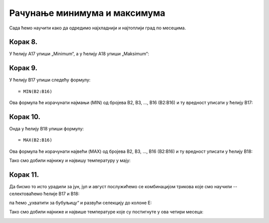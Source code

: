Рачунање минимума и максимума
======================================

Сада ћемо научити како да одредимо најхладнији и најтоплији град по месецима.

Корак 8.
------------------

У ћелију А17 упиши „Minimum“, а у ћелију A18 упиши „Maksimum“:


.. image:: ../../_images/DataTypes15.jpg
   :width: 600px
   :align: center


Корак 9.
--------------------

У ћелију B17 упиши следећу формулу:
::

    = MIN(B2:B16)


Ова формула ће израчунати најмањи (MIN) од бројева B2, B3, ..., B16 (B2:B16) и ту вредност уписати у ћелију B17:


.. image:: ../../_images/DataTypes16.jpg
   :width: 600px
   :align: center


Корак 10.
---------------------

Онда у ћелију B18 упиши формулу:
::

    = MAX(B2:B16)


Ова формула ће израчунати највећи (MAX) од бројева B2, B3, ..., B16 (B2:B16) и ту вредност уписати у ћелију B18:


.. image:: ../../_images/DataTypes17.jpg
   :width: 600px
   :align: center


Тако смо добили најнижу и највишу температуру у мају:


.. image:: ../../_images/DataTypes18.jpg
   :width: 600px
   :align: center


Корак 11.
-------------------------

Да бисмо то исто урадили за јун, јул и август послужићемо се комбинацијом трикова које смо научили -- селектоваћемо ћелије B17 и B18:


.. image:: ../../_images/DataTypes19.jpg
   :width: 600px
   :align: center


па ћемо „ухватити за бубуљицу“ и развући селекцију до колоне Е:


.. image:: ../../_images/DataTypes20.jpg
   :width: 600px
   :align: center


Тако смо добили најниже и највише температуре које су постигнуте у ова четири месеца:


.. image:: ../../_images/DataTypes21.jpg
   :width: 600px
   :align: center



